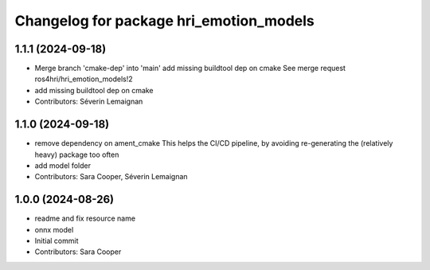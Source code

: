 ^^^^^^^^^^^^^^^^^^^^^^^^^^^^^^^^^^^^^^^^
Changelog for package hri_emotion_models
^^^^^^^^^^^^^^^^^^^^^^^^^^^^^^^^^^^^^^^^

1.1.1 (2024-09-18)
------------------
* Merge branch 'cmake-dep' into 'main'
  add missing buildtool dep on cmake
  See merge request ros4hri/hri_emotion_models!2
* add missing buildtool dep on cmake
* Contributors: Séverin Lemaignan

1.1.0 (2024-09-18)
------------------
* remove dependency on ament_cmake
  This helps the CI/CD pipeline, by avoiding re-generating the (relatively heavy) package too often
* add model folder
* Contributors: Sara Cooper, Séverin Lemaignan

1.0.0 (2024-08-26)
------------------
* readme and fix resource name
* onnx model
* Initial commit
* Contributors: Sara Cooper
